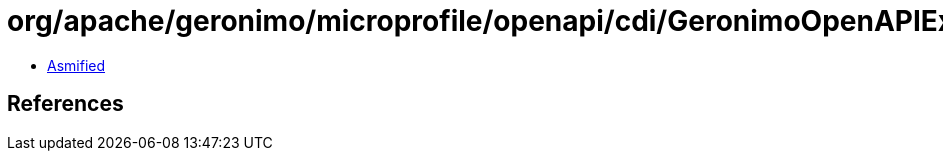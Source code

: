 = org/apache/geronimo/microprofile/openapi/cdi/GeronimoOpenAPIExtension$TypeElementImpl.class

 - link:GeronimoOpenAPIExtension$TypeElementImpl-asmified.java[Asmified]

== References

